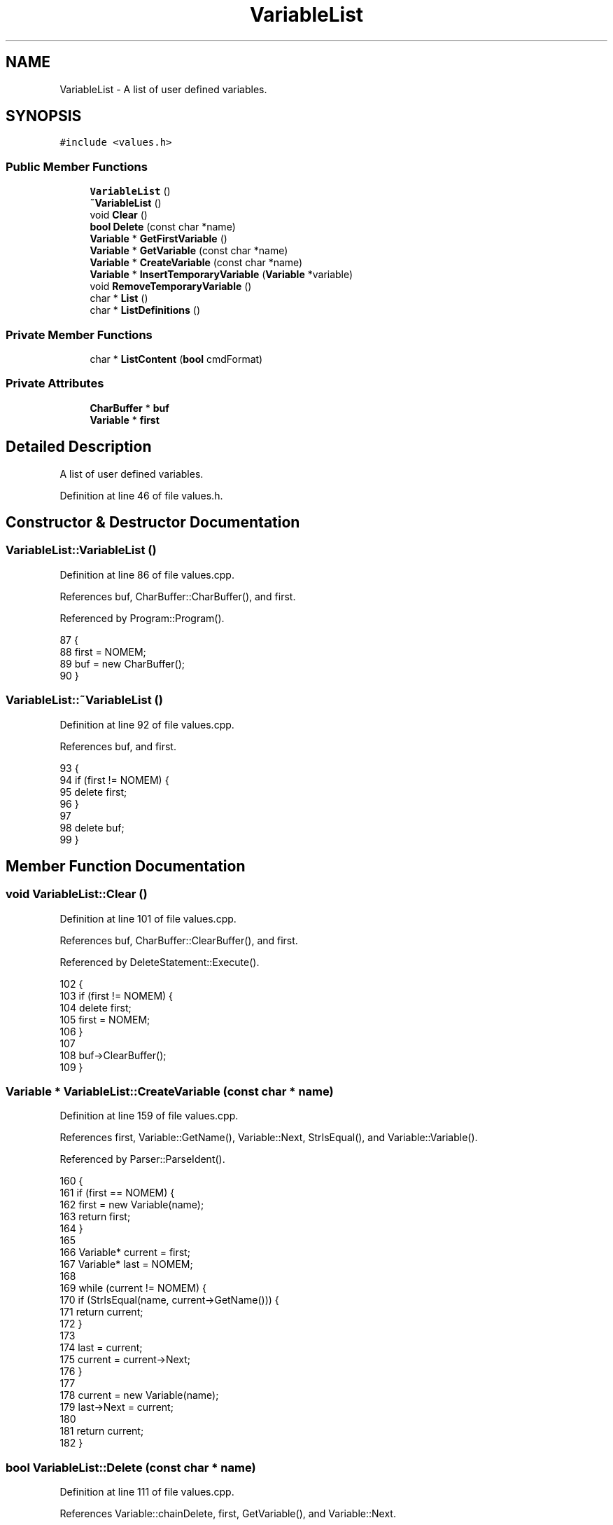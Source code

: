 .TH "VariableList" 3 "Sat Jan 21 2017" "Version 1.6.1" "amath" \" -*- nroff -*-
.ad l
.nh
.SH NAME
VariableList \- A list of user defined variables\&.  

.SH SYNOPSIS
.br
.PP
.PP
\fC#include <values\&.h>\fP
.SS "Public Member Functions"

.in +1c
.ti -1c
.RI "\fBVariableList\fP ()"
.br
.ti -1c
.RI "\fB~VariableList\fP ()"
.br
.ti -1c
.RI "void \fBClear\fP ()"
.br
.ti -1c
.RI "\fBbool\fP \fBDelete\fP (const char *name)"
.br
.ti -1c
.RI "\fBVariable\fP * \fBGetFirstVariable\fP ()"
.br
.ti -1c
.RI "\fBVariable\fP * \fBGetVariable\fP (const char *name)"
.br
.ti -1c
.RI "\fBVariable\fP * \fBCreateVariable\fP (const char *name)"
.br
.ti -1c
.RI "\fBVariable\fP * \fBInsertTemporaryVariable\fP (\fBVariable\fP *variable)"
.br
.ti -1c
.RI "void \fBRemoveTemporaryVariable\fP ()"
.br
.ti -1c
.RI "char * \fBList\fP ()"
.br
.ti -1c
.RI "char * \fBListDefinitions\fP ()"
.br
.in -1c
.SS "Private Member Functions"

.in +1c
.ti -1c
.RI "char * \fBListContent\fP (\fBbool\fP cmdFormat)"
.br
.in -1c
.SS "Private Attributes"

.in +1c
.ti -1c
.RI "\fBCharBuffer\fP * \fBbuf\fP"
.br
.ti -1c
.RI "\fBVariable\fP * \fBfirst\fP"
.br
.in -1c
.SH "Detailed Description"
.PP 
A list of user defined variables\&. 
.PP
Definition at line 46 of file values\&.h\&.
.SH "Constructor & Destructor Documentation"
.PP 
.SS "VariableList::VariableList ()"

.PP
Definition at line 86 of file values\&.cpp\&.
.PP
References buf, CharBuffer::CharBuffer(), and first\&.
.PP
Referenced by Program::Program()\&.
.PP
.nf
87 {
88     first = NOMEM;
89     buf = new CharBuffer();
90 }
.fi
.SS "VariableList::~VariableList ()"

.PP
Definition at line 92 of file values\&.cpp\&.
.PP
References buf, and first\&.
.PP
.nf
93 {
94     if (first != NOMEM) {
95         delete first;
96     }
97 
98     delete buf;
99 }
.fi
.SH "Member Function Documentation"
.PP 
.SS "void VariableList::Clear ()"

.PP
Definition at line 101 of file values\&.cpp\&.
.PP
References buf, CharBuffer::ClearBuffer(), and first\&.
.PP
Referenced by DeleteStatement::Execute()\&.
.PP
.nf
102 {
103     if (first != NOMEM) {
104         delete first;
105         first = NOMEM;
106     }
107 
108     buf->ClearBuffer();
109 }
.fi
.SS "\fBVariable\fP * VariableList::CreateVariable (const char * name)"

.PP
Definition at line 159 of file values\&.cpp\&.
.PP
References first, Variable::GetName(), Variable::Next, StrIsEqual(), and Variable::Variable()\&.
.PP
Referenced by Parser::ParseIdent()\&.
.PP
.nf
160 {
161     if (first == NOMEM) {
162         first = new Variable(name);
163         return first;
164     }
165 
166     Variable* current = first;
167     Variable* last = NOMEM;
168 
169     while (current != NOMEM) {
170         if (StrIsEqual(name, current->GetName())) {
171             return current;
172         }
173 
174         last = current;
175         current = current->Next;
176     }
177 
178     current = new Variable(name);
179     last->Next = current;
180 
181     return current;
182 }
.fi
.SS "\fBbool\fP VariableList::Delete (const char * name)"

.PP
Definition at line 111 of file values\&.cpp\&.
.PP
References Variable::chainDelete, first, GetVariable(), and Variable::Next\&.
.PP
Referenced by DeleteStatement::Execute()\&.
.PP
.nf
112 {
113     Variable* var = GetVariable(name);
114 
115     if (var == NOMEM) {
116         return false;
117     }
118 
119     if (var == first) {
120         first = var->Next;
121         var->chainDelete = false;
122         delete var;
123         return true;
124     }
125 
126     Variable *current = first->Next;
127     Variable *last = first;
128 
129     while (current != var) {
130         current = current->Next;
131         last = last->Next;
132     }
133 
134     last->Next = var->Next;
135 
136     // Only delete this variable\&. Not the whole chain\&.
137     var->chainDelete = false;
138     delete var;
139 
140     return true;
141 }
.fi
.SS "\fBVariable\fP * VariableList::GetFirstVariable ()"

.PP
Definition at line 143 of file values\&.cpp\&.
.PP
References first\&.
.PP
Referenced by ListContent()\&.
.PP
.nf
144 {
145     return first;
146 }
.fi
.SS "\fBVariable\fP * VariableList::GetVariable (const char * name)"

.PP
Definition at line 148 of file values\&.cpp\&.
.PP
References first, Variable::GetName(), Variable::Next, and StrIsEqual()\&.
.PP
Referenced by Delete(), and Parser::ParseIdent()\&.
.PP
.nf
149 {
150     Variable* current = first;
151 
152     while (current != NOMEM && !StrIsEqual(current->GetName(), name)) {
153         current = current->Next;
154     }
155 
156     return current;
157 }
.fi
.SS "\fBVariable\fP * VariableList::InsertTemporaryVariable (\fBVariable\fP * variable)"

.PP
Definition at line 184 of file values\&.cpp\&.
.PP
References first, and Variable::Next\&.
.PP
Referenced by Parser::ParseFunctionDef()\&.
.PP
.nf
185 {
186     // Temporary variables are always inserted at the beginning of the list\&.
187     Variable* oldFirst = first;
188     first = variable;
189     variable->Next = oldFirst;
190 
191     return variable;
192 }
.fi
.SS "char * VariableList::List ()"

.PP
Definition at line 202 of file values\&.cpp\&.
.PP
References ListContent()\&.
.PP
Referenced by ListVariablesStatement::Execute()\&.
.PP
.nf
203 {
204     return ListContent(false);
205 }
.fi
.SS "char * VariableList::ListContent (\fBbool\fP cmdFormat)\fC [private]\fP"

.PP
Definition at line 212 of file values\&.cpp\&.
.PP
References CharBuffer::Append(), buf, CharBuffer::Empty(), CharBuffer::EnsureSize(), GetFirstVariable(), Variable::GetName(), CharBuffer::GetString(), NumeralSystem::GetText(), Variable::GetValue(), Variable::Next, Program::Output, and StrLen()\&.
.PP
Referenced by List(), and ListDefinitions()\&.
.PP
.nf
213 {
214     buf->Empty();
215 
216     if (GetFirstVariable() == NOMEM) {
217         return (char*)(cmdFormat ? NOMEM : HELPVARSNDEF);
218     }
219 
220     int len = 0;
221     Variable* current = GetFirstVariable();
222 
223     while (current != NOMEM) {
224         len += StrLen(current->GetName());
225         len += 3;
226         len += 32; // Max length of value
227         len += cmdFormat ? 2 : 1;
228         current = current->Next;
229     }
230 
231     current = GetFirstVariable();
232 
233     buf->EnsureSize(len);
234 
235     while (current != NOMEM) {
236         buf->Append(current->GetName());
237         buf->Append(" = ");
238 
239         Number *num = current->GetValue();
240         const char *val = Program->Output->GetText(num);
241         buf->Append(val);
242         delete num;
243 
244         if (cmdFormat) {
245             buf->Append(';');
246         }
247 
248         buf->Append(NEWLINE);
249         current = current->Next;
250     }
251 
252     return buf->GetString();
253 }
.fi
.SS "char * VariableList::ListDefinitions ()"

.PP
Definition at line 207 of file values\&.cpp\&.
.PP
References ListContent()\&.
.PP
Referenced by SaveStatement::Execute()\&.
.PP
.nf
208 {
209     return ListContent(true);
210 }
.fi
.SS "void VariableList::RemoveTemporaryVariable ()"

.PP
Definition at line 194 of file values\&.cpp\&.
.PP
References first, and Variable::Next\&.
.PP
Referenced by Parser::ParseFunctionDef()\&.
.PP
.nf
195 {
196     // Temporary variables are not owned by the variable list\&. Do not free memory\&.
197     Variable *newFirst = first->Next;
198     first->Next = NOMEM;
199     first = newFirst;
200 }
.fi
.SH "Member Data Documentation"
.PP 
.SS "\fBCharBuffer\fP* VariableList::buf\fC [private]\fP"

.PP
Definition at line 64 of file values\&.h\&.
.PP
Referenced by Clear(), ListContent(), VariableList(), and ~VariableList()\&.
.SS "\fBVariable\fP* VariableList::first\fC [private]\fP"

.PP
Definition at line 65 of file values\&.h\&.
.PP
Referenced by Clear(), CreateVariable(), Delete(), GetFirstVariable(), GetVariable(), InsertTemporaryVariable(), RemoveTemporaryVariable(), VariableList(), and ~VariableList()\&.

.SH "Author"
.PP 
Generated automatically by Doxygen for amath from the source code\&.
